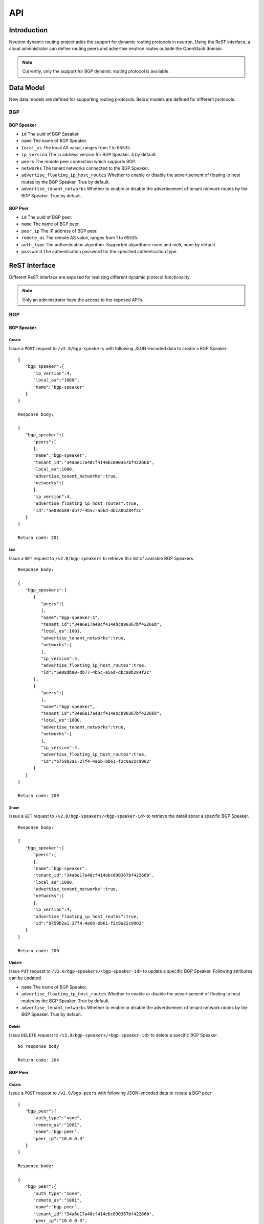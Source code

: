 ..
      Copyright 2016 Huawei Technologies India Pvt Limited.

      Licensed under the Apache License, Version 2.0 (the "License"); you may
      not use this file except in compliance with the License. You may obtain
      a copy of the License at

          http://www.apache.org/licenses/LICENSE-2.0

      Unless required by applicable law or agreed to in writing, software
      distributed under the License is distributed on an "AS IS" BASIS, WITHOUT
      WARRANTIES OR CONDITIONS OF ANY KIND, either express or implied. See the
      License for the specific language governing permissions and limitations
      under the License.


      Convention for heading levels in Neutron devref:
      =======  Heading 0 (reserved for the title in a document)
      -------  Heading 1
      ~~~~~~~  Heading 2
      +++++++  Heading 3
      '''''''  Heading 4
      (Avoid deeper levels because they do not render well.)

API
===

Introduction
------------
Neutron dynamic routing project adds the support for dynamic routing protocols
in neutron. Using the ReST interface, a cloud administrator can define routing
peers and advertise neutron routes outside the OpenStack domain.

.. note::

   Currently, only the support for BGP dynamic routing protocol is available.

Data Model
----------
New data models are defined for supporting routing protocols. Below models are defined for
different protocols.

BGP
~~~

BGP Speaker
+++++++++++
* ``id``
  The uuid of BGP Speaker.
* ``name``
  The name of BGP Speaker.
* ``local_as``
  The local AS value, ranges from 1 to 65535.
* ``ip_version``
  The ip address version for BGP Speaker. 4 by default.
* ``peers``
  The remote peer connection which supports BGP.
* ``networks``
  The tenant networks connected to the BGP Speaker.
* ``advertise_floating_ip_host_routes``
  Whether to enable or disable the advertisement of floating ip host routes by
  the BGP Speaker. True by default.
* ``advertise_tenant_networks``
  Whether to enable or disable the advertisement of tenant network routes by
  the BGP Speaker. True by default.

BGP Peer
++++++++
* ``id``
  The uuid of BGP peer.
* ``name``
  The name of BGP peer.
* ``peer_ip``
  The IP address of BGP peer.
* ``remote_as``
  The remote AS value, ranges from 1 to 65535.
* ``auth_type``
  The authentication algorithm. Supported algorithms: none and md5, none by
  default.
* ``password``
  The authentication password for the specified authentication type.


ReST Interface
--------------
Different ReST interface are exposed for realizing different dynamic protocol
functionality.

.. note::

   Only an administrator have the access to the exposed API's.


BGP
~~~

BGP Speaker
+++++++++++

Create
''''''
Issue a ``POST`` request to ``/v2.0/bgp-speakers`` with following JSON-encoded
data to create a BGP Speaker: ::

  {
     "bgp_speaker":{
        "ip_version":4,
        "local_as":"1000",
        "name":"bgp-speaker"
     }
  }

  Response body:

  {
     "bgp_speaker":{
        "peers":[
        ],
        "name":"bgp-speaker",
        "tenant_id":"34a6e17a48cf414ebc890367bf42266b",
        "local_as":1000,
        "advertise_tenant_networks":true,
        "networks":[
        ],
        "ip_version":4,
        "advertise_floating_ip_host_routes":true,
        "id":"5e08db80-db77-4b5c-a56d-dbca0b284f2c"
     }
  }

  Return code: 201

List
''''
Issue a ``GET`` request to ``/v2.0/bgp-speakers`` to retrieve this list of available
BGP Speakers. ::

  Response body:

  {
     "bgp_speakers":[
        {
           "peers":[
           ],
           "name":"bgp-speaker-1",
           "tenant_id":"34a6e17a48cf414ebc890367bf42266b",
           "local_as":1001,
           "advertise_tenant_networks":true,
           "networks":[
           ],
           "ip_version":4,
           "advertise_floating_ip_host_routes":true,
           "id":"5e08db80-db77-4b5c-a56d-dbca0b284f2c"
        },
        {
           "peers":[
           ],
           "name":"bgp-speaker",
           "tenant_id":"34a6e17a48cf414ebc890367bf42266b",
           "local_as":1000,
           "advertise_tenant_networks":true,
           "networks":[
           ],
           "ip_version":4,
           "advertise_floating_ip_host_routes":true,
           "id":"b759b2a1-27f4-4a6b-bb61-f2c9a22c9902"
        }
     ]
  }

  Return code: 200

Show
''''
Issue a ``GET`` request to ``/v2.0/bgp-speakers/<bgp-speaker-id>`` to retrieve the
detail about a specific BGP Speaker. ::

  Response body:

  {
     "bgp_speaker":{
        "peers":[
        ],
        "name":"bgp-speaker",
        "tenant_id":"34a6e17a48cf414ebc890367bf42266b",
        "local_as":1000,
        "advertise_tenant_networks":true,
        "networks":[
        ],
        "ip_version":4,
        "advertise_floating_ip_host_routes":true,
        "id":"b759b2a1-27f4-4a6b-bb61-f2c9a22c9902"
     }
  }

  Return code: 200

Update
''''''
Issue ``PUT`` request to ``/v2.0/bgp-speakers/<bgp-speaker-id>`` to update a
specific BGP Speaker. Following attributes can be updated.

* ``name``
  The name of BGP Speaker.
* ``advertise_floating_ip_host_routes``
  Whether to enable or disable the advertisement of floating ip host routes by
  the BGP Speaker. True by default.
* ``advertise_tenant_networks``
  Whether to enable or disable the advertisement of tenant network routes by
  the BGP Speaker. True by default.

Delete
''''''
Issue ``DELETE`` request to ``/v2.0/bgp-speakers/<bgp-speaker-id>`` to delete
a specific BGP Speaker. ::

  No response body

  Return code: 204

BGP Peer
++++++++

Create
''''''
Issue a ``POST`` request to ``/v2.0/bgp-peers`` with following JSON-encoded data
to create a BGP peer: ::

  {
     "bgp_peer":{
        "auth_type":"none",
        "remote_as":"1001",
        "name":"bgp-peer",
        "peer_ip":"10.0.0.3"
     }
  }

  Response body:

  {
     "bgp_peer":{
        "auth_type":"none",
        "remote_as":"1001",
        "name":"bgp-peer",
        "tenant_id":"34a6e17a48cf414ebc890367bf42266b",
        "peer_ip":"10.0.0.3",
        "id":"a7193581-a31c-4ea5-8218-b3052758461f"
     }
  }

  Return code: 201

List
''''
Issue a ``GET`` request to ``/v2.0/bgp-peers`` to retrieve the list of available
BGP peers. ::

  Response body:

  {
     "bgp_peers":[
        {
           "auth_type":"none",
           "remote_as":1001,
           "name":"bgp-peer",
           "tenant_id":"34a6e17a48cf414ebc890367bf42266b",
           "peer_ip":"10.0.0.3",
           "id":"a7193581-a31c-4ea5-8218-b3052758461f"
        }
     ]
  }

  Return code: 200

Show
''''
Issue a ``GET`` request to ``/v2.0/bgp-peers/<bgp-peer-id>`` to retrieve the detail about a
specific BGP peer. ::

  Response body:

  {
     "bgp_peer":{
        "auth_type":"none",
        "remote_as":1001,
        "name":"bgp-peer",
        "tenant_id":"34a6e17a48cf414ebc890367bf42266b",
        "peer_ip":"10.0.0.3",
        "id":"a7193581-a31c-4ea5-8218-b3052758461f"
     }
  }

  Return code: 200

Update
''''''
Issue ``PUT`` request to ``/v2.0/bgp-peers/<bgp-peer-id>`` to update
a specific BGP peer. Following attributes can be updated.

* ``name``
  The name of BGP peer.
* ``password``
  The authentication password.


Delete
''''''
Issue ``DELETE`` request to ``/v2.0/bgp-peers/<bgp-peer-id>`` to delete
a specific BGP peer. ::

  No response body

  Return code: 204


BGP Speaker and Peer binding
++++++++++++++++++++++++++++

Add BGP Peer to a BGP Speaker
'''''''''''''''''''''''''''''
Issue a ``PUT`` request to ``/v2.0/bgp-speakers/<bgp-speaker-id>/add-bgp-peer``
to bind the BGP peer to the specified BGP Seaker with following JSON-encoded data: ::

  {
     "bgp_peer_id":"a7193581-a31c-4ea5-8218-b3052758461f"
  }

  Response body: ::

  {
     "bgp_peer_id":"a7193581-a31c-4ea5-8218-b3052758461f"
  }

  Return code: 200

Remove BGP Peer from a BGP Speaker
''''''''''''''''''''''''''''''''''
Issue a ``DELETE`` request with following data to ``/v2.0/bgp-speakers/<bgp-speaker-id>/remove-bgp-peer``
to unbind the BGP peer: ::

  {
     "bgp_peer_id":"a7193581-a31c-4ea5-8218-b3052758461f"
  }

  No response body

  Return code: 200


BGP Speaker and Network binding
+++++++++++++++++++++++++++++++

Add Network to a BGP Speaker
''''''''''''''''''''''''''''
Issue a ``PUT`` request with following data to ``/v2.0/bgp-speakers/<bgp-speaker-id>/add_gateway_network``
to add a network to the specified BGP speaker: ::

  {
     "network_id":"f2269b61-6755-4174-8f64-5e318617b204"
  }

  Response body:

  {
     "network_id":"f2269b61-6755-4174-8f64-5e318617b204"
  }

  Return code: 200

Delete Network from a BGP Speaker
'''''''''''''''''''''''''''''''''
Issue a ``DELETE`` request with following data to ``/v2.0/bgp-speakers/<bgp-speaker-id>/remove_gateway_network``
to delete a network from a specified BGP speaker. ::

  No response body

  Return code: 200

BGP Speaker Advertised Routes
+++++++++++++++++++++++++++++

List routes advertised by a BGP Speaker
'''''''''''''''''''''''''''''''''''''''
Issue ``GET`` request to ```/v2.0/bgp-speakers/<bgp-speaker-id>/get_advertised_routes``
to list all routes advertised by the specified BGP Speaker. ::

  Response body:

  {
     "advertised_routes":[
        {
           "cidr":"192.168.10.0/24",
           "nexthop":"10.0.0.1"
        }
     ]
  }

  Return code: 200

BGP Speaker and Dynamic Routing Agent interaction
+++++++++++++++++++++++++++++++++++++++++++++++++

Add BGP Speaker to a Dynamic Routing Agent
''''''''''''''''''''''''''''''''''''''''''
Issue a ``POST`` request to ``/v2.0/agents/<bgp-agent-id>/bgp-drinstances`` to
add a BGP Speaker to the specified dynamic routing agent. The following is
the request body: ::

  {
    "bgp_speaker_id": "5639072c-49eb-480a-9f11-953386589bc8"
  }

  No response body

  Return code: 201

List BGP speakers hosted by a Dynamic Routing Agent
'''''''''''''''''''''''''''''''''''''''''''''''''''
Issue a ``GET`` request to ``/v2.0/agents/<bgp-dragent-id>/bgp-drinstances`` to
list all BGP Seakers hosted on the specified dynamic routing agent. ::

  Response body:

  {
     "bgp_speakers":[
        {
           "peers":[
           ],
           "name":"bgp-speaker",
           "tenant_id":"34a6e17a48cf414ebc890367bf42266b",
           "local_as":1000,
           "advertise_tenant_networks":true,
           "networks":[
           ],
           "ip_version":4,
           "advertise_floating_ip_host_routes":true,
           "id":"b759b2a1-27f4-4a6b-bb61-f2c9a22c9902"
        }
     ]
  }

  Return code: 200

List Dynamic Routing Agents hosting a specific BGP Speaker
''''''''''''''''''''''''''''''''''''''''''''''''''''''''''
Issue a ``GET`` request to ``/v2.0/bgp-speakers/<bgp-speaker-id>/bgp-dragents``
to list all BGP dynamic agents which are hosting the specified BGP Speaker. ::

  Response body:

  {
     "agents":[
        {
           "binary":"neutron-bgp-dragent",
           "description":null,
           "admin_state_up":true,
           "heartbeat_timestamp":"2016-05-17 03:05:12",
           "availability_zone":null,
           "alive":true,
           "topic":"bgp_dragent",
           "host":"yangyubj-virtual-machine",
           "agent_type":"BGP dynamic routing agent",
           "resource_versions":{
           },
           "created_at":"2016-05-09 07:38:00",
           "started_at":"2016-05-11 09:06:13",
           "id":"af216618-29d3-4ee7-acab-725bdc90e614",
           "configurations":{
              "advertise_routes":0,
              "bgp_peers":0,
              "bgp_speakers":1
           }
        }
     ]
  }

  Return code: 200


Delete BGP Speaker from a Dynamic Routing Agent
'''''''''''''''''''''''''''''''''''''''''''''''
Issue a ``DELETE`` request to ``/v2.0/agents/<bgp-agent-id>/bgp-drinstances/<bgp-speaker-id>``
to delete the BGP Speaker hosted by the specified dynamic routing agent. ::

  No response body

  Return code: 204

Reference
---------
None
